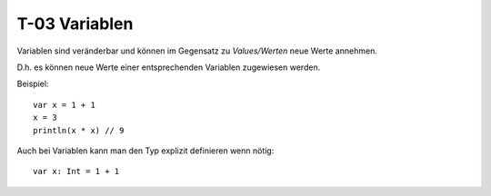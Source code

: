 T-03 Variablen
==============

Variablen sind veränderbar und können im Gegensatz zu *Values/Werten* neue Werte annehmen.

D.h. es können neue Werte einer entsprechenden Variablen zugewiesen werden.

Beispiel:

:: 

   var x = 1 + 1
   x = 3
   println(x * x) // 9
   
Auch bei Variablen kann man den Typ explizit definieren wenn nötig:

:: 

   var x: Int = 1 + 1